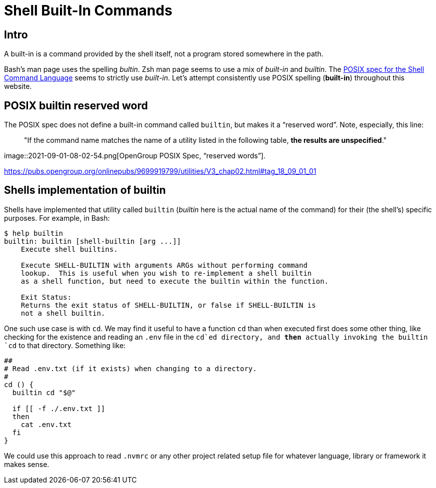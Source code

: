 = Shell Built-In Commands

== Intro

A built-in is a command provided by the shell itself, not a program
stored somewhere in the path.

Bash's man page uses the spelling _bultin_. Zsh man page seems to use a
mix of _built-in_ and _builtin_. The
https://pubs.opengroup.org/onlinepubs/9699919799/utilities/V3_chap02.html#tag_18_14[POSIX
spec for the Shell Command Language] seems to strictly use _built-in_.
Let’s attempt consistently use POSIX spelling (*built-in*) throughout
this website.

== POSIX builtin reserved word

The POSIX spec does not define a built-in command called `builtin`, but
makes it a “reserved word”. Note, especially, this line:

____
"If the command name matches the name of a utility listed in the
following table, *the results are unspecified*."
____

image::2021-09-01-08-02-54.png[OpenGroup POSIX Spec&#44; “reserved words”].

https://pubs.opengroup.org/onlinepubs/9699919799/utilities/V3_chap02.html#tag_18_09_01_01

== Shells implementation of builtin

Shells have implemented that utility called `builtin` (_builtin_ here is
the actual name of the command) for their (the shell's) specific
purposes. For example, in Bash:

[source,shell-session]
----
$ help builtin
builtin: builtin [shell-builtin [arg ...]]
    Execute shell builtins.

    Execute SHELL-BUILTIN with arguments ARGs without performing command
    lookup.  This is useful when you wish to re-implement a shell builtin
    as a shell function, but need to execute the builtin within the function.

    Exit Status:
    Returns the exit status of SHELL-BUILTIN, or false if SHELL-BUILTIN is
    not a shell builtin.
----

One such use case is with `cd`. We may find it useful to have a function
`cd` than when executed first does some other thing, like checking for
the existence and reading an `.env` file in the `cd`ed directory, and
*then* actually invoking the builtin `cd` to that directory. Something
like:

[source,bash]
----
##
# Read .env.txt (if it exists) when changing to a directory.
#
cd () {
  builtin cd "$@"

  if [[ -f ./.env.txt ]]
  then
    cat .env.txt
  fi
}
----

We could use this approach to read `.nvmrc` or any other project related
setup file for whatever language, library or framework it makes sense.
